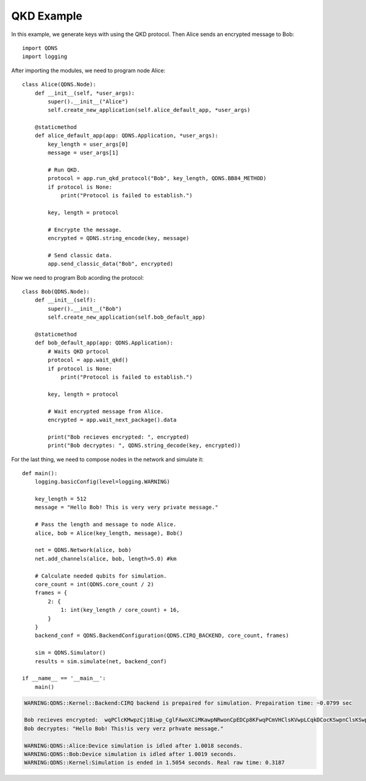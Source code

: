 QKD Example
===============

In this example, we generate keys with using the QKD protocol. Then Alice sends an encrypted message to Bob::

    import QDNS
    import logging

After importing the modules, we need to program node Alice::

    class Alice(QDNS.Node):
        def __init__(self, *user_args):
            super().__init__("Alice")
            self.create_new_application(self.alice_default_app, *user_args)

        @staticmethod
        def alice_default_app(app: QDNS.Application, *user_args):
            key_length = user_args[0]
            message = user_args[1]

            # Run QKD.
            protocol = app.run_qkd_protocol("Bob", key_length, QDNS.BB84_METHOD)
            if protocol is None:
                print("Protocol is failed to establish.")

            key, length = protocol

            # Encrypte the message.
            encrypted = QDNS.string_encode(key, message)

            # Send classic data.
            app.send_classic_data("Bob", encrypted)

Now we need to program Bob acording the protocol::

    class Bob(QDNS.Node):
        def __init__(self):
            super().__init__("Bob")
            self.create_new_application(self.bob_default_app)

        @staticmethod
        def bob_default_app(app: QDNS.Application):
            # Waits QKD prtocol
            protocol = app.wait_qkd()
            if protocol is None:
                print("Protocol is failed to establish.")

            key, length = protocol

            # Wait encrypted message from Alice.
            encrypted = app.wait_next_package().data

            print("Bob recieves encrypted: ", encrypted)
            print("Bob decryptes: ", QDNS.string_decode(key, encrypted))

For the last thing, we need to compose nodes in the network and simulate it::

    def main():
        logging.basicConfig(level=logging.WARNING)

        key_length = 512
        message = "Hello Bob! This is very very private message."

        # Pass the length and message to node Alice.
        alice, bob = Alice(key_length, message), Bob()

        net = QDNS.Network(alice, bob)
        net.add_channels(alice, bob, length=5.0) #km

        # Calculate needed qubits for simulation.
        core_count = int(QDNS.core_count / 2)
        frames = {
            2: {
                1: int(key_length / core_count) + 16,
            }
        }
        backend_conf = QDNS.BackendConfiguration(QDNS.CIRQ_BACKEND, core_count, frames)

        sim = QDNS.Simulator()
        results = sim.simulate(net, backend_conf)

    if __name__ == '__main__':
        main()

.. code-block:: python

    WARNING:QDNS::Kernel::Backend:CIRQ backend is prepaired for simulation. Prepairation time: ~0.0799 sec

    Bob recieves encrypted:  wqPClcKMwpzCj1Biwp_CglFAwoXCiMKawpNRwonCpEDCp8KFwqPCmVHClsKVwpLCqkDCocKSwpnClsKSwpTClkDCncKFwqPCk8KRwofClk4=
    Bob decryptes: "Hello Bob! This!is very verz prhvate message."

    WARNING:QDNS::Alice:Device simulation is idled after 1.0018 seconds.
    WARNING:QDNS::Bob:Device simulation is idled after 1.0019 seconds.
    WARNING:QDNS::Kernel:Simulation is ended in 1.5054 seconds. Real raw time: 0.3187
